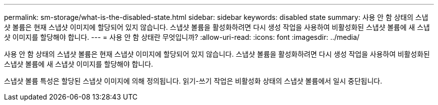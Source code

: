 ---
permalink: sm-storage/what-is-the-disabled-state.html 
sidebar: sidebar 
keywords: disabled state 
summary: 사용 안 함 상태의 스냅샷 볼륨은 현재 스냅샷 이미지에 할당되어 있지 않습니다. 스냅샷 볼륨을 활성화하려면 다시 생성 작업을 사용하여 비활성화된 스냅샷 볼륨에 새 스냅샷 이미지를 할당해야 합니다. 
---
= 사용 안 함 상태란 무엇입니까?
:allow-uri-read: 
:icons: font
:imagesdir: ../media/


[role="lead"]
사용 안 함 상태의 스냅샷 볼륨은 현재 스냅샷 이미지에 할당되어 있지 않습니다. 스냅샷 볼륨을 활성화하려면 다시 생성 작업을 사용하여 비활성화된 스냅샷 볼륨에 새 스냅샷 이미지를 할당해야 합니다.

스냅샷 볼륨 특성은 할당된 스냅샷 이미지에 의해 정의됩니다. 읽기-쓰기 작업은 비활성화 상태의 스냅샷 볼륨에서 일시 중단됩니다.
